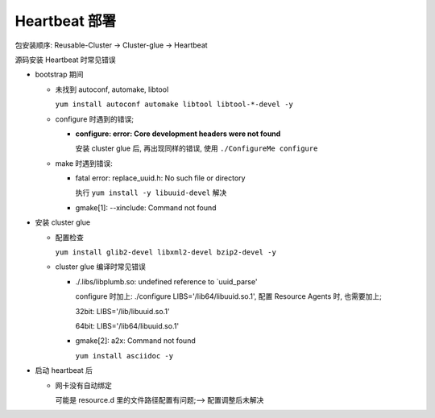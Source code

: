 Heartbeat 部署
======================================================================

包安装顺序: Reusable-Cluster -> Cluster-glue -> Heartbeat

源码安装 Heartbeat 时常见错误

- bootstrap 期间

  - 未找到 autoconf, automake, libtool

    ``yum install autoconf automake libtool libtool-*-devel -y``


  - configure 时遇到的错误;

    - **configure: error: Core development headers were not found**

      安装 cluster glue 后, 再出现同样的错误, 使用 ``./ConfigureMe configure``

  - make 时遇到错误:

    - fatal error: replace_uuid.h: No such file or directory

      执行 ``yum install -y libuuid-devel`` 解决

    - gmake[1]: --xinclude: Command not found

      


- 安装 cluster glue

  - 配置检查

    ``yum install glib2-devel libxml2-devel bzip2-devel -y``


  - cluster glue 编译时常见错误

    - ./.libs/libplumb.so: undefined reference to `uuid_parse'

      configure 时加上: ./configure LIBS='/lib64/libuuid.so.1', 配置 Resource Agents 时,
      也需要加上;

      32bit: LIBS='/lib/libuuid.so.1'

      64bit: LIBS='/lib64/libuuid.so.1'

    - gmake[2]: a2x: Command not found

      ``yum install asciidoc -y``

- 启动 heartbeat 后

  - 网卡没有自动绑定

    可能是 resource.d 里的文件路径配置有问题;--> 配置调整后未解决
